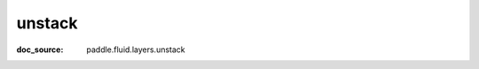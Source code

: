 .. _api_tensor_cn_unstack:

unstack
-------------------------------
:doc_source: paddle.fluid.layers.unstack


